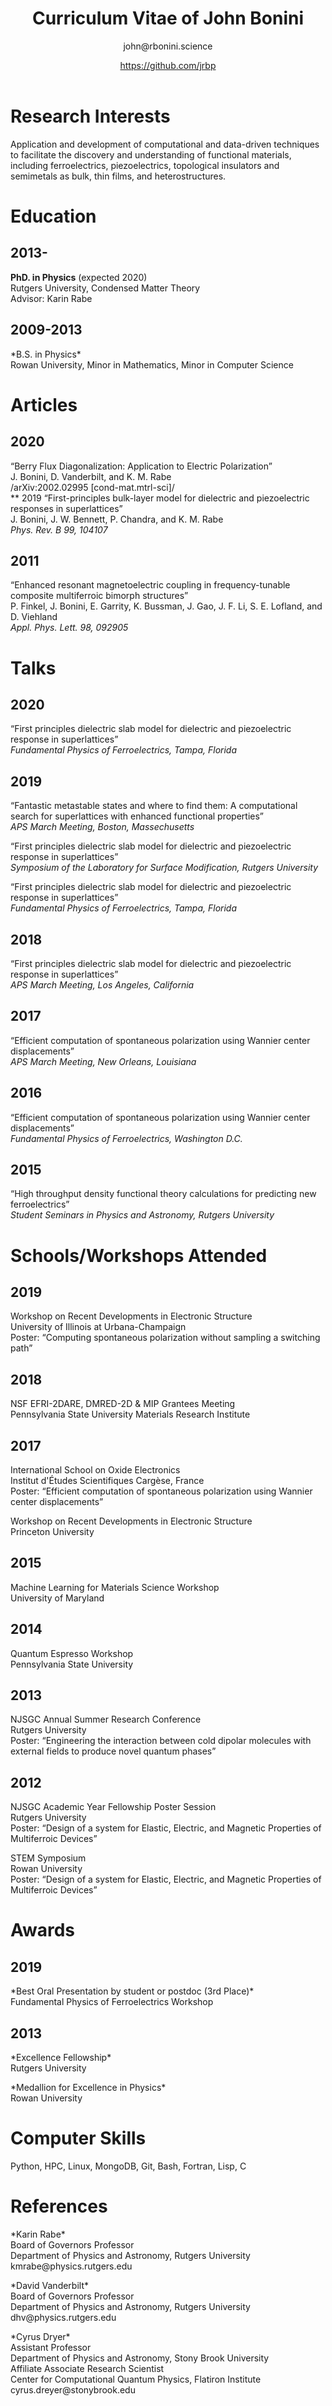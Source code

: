 #+OPTIONS: toc:nil H:10 ':t
#+LaTeX_HEADER: \usepackage{fa_orgmode_cv}

#+TITLE: Curriculum Vitae of John Bonini
#+SUBTITLE: john@rbonini.science
#+AUTHOR: https://github.com/jrbp

* Research Interests

 Application and development of computational
and data-driven techniques to facilitate the discovery and understanding of
functional materials, including ferroelectrics, piezoelectrics, topological
insulators and semimetals as bulk, thin films, and heterostructures.

* Education
** 2013-
*PhD. in Physics* (expected 2020)\\
Rutgers University, Condensed Matter Theory\\
Advisor: Karin Rabe
** 2009-2013
*B.S. in Physics*\\
Rowan University, Minor in Mathematics, Minor in Computer Science
* Articles
** 2020
"Berry Flux Diagonalization: Application to Electric Polarization"\\
J. Bonini, D. Vanderbilt, and K. M. Rabe\\
/arXiv:2002.02995 [cond-mat.mtrl-sci]/\\
** 2019
"First-principles bulk-layer model for dielectric and piezoelectric responses in
superlattices"\\
J. Bonini, J. W. Bennett, P. Chandra, and K. M. Rabe\\
/Phys. Rev. B 99, 104107/
** 2011
"Enhanced resonant magnetoelectric coupling in frequency-tunable composite
multiferroic bimorph structures"\\
P. Finkel, J. Bonini, E. Garrity, K. Bussman, J. Gao, J. F. Li, S. E. Lofland, and D. Viehland\\
/Appl. Phys. Lett. 98, 092905/
* Talks
** 2020
"First principles dielectric slab model for dielectric and piezoelectric response in superlattices"\\
/Fundamental Physics of Ferroelectrics, Tampa, Florida/

** 2019
"Fantastic metastable states and where to find them: A computational search for superlattices with enhanced functional properties"\\
/APS March Meeting, Boston, Massechusetts/

"First principles dielectric slab model for dielectric and piezoelectric response in superlattices"\\
/Symposium of the Laboratory for Surface Modification, Rutgers University/

"First principles dielectric slab model for dielectric and piezoelectric response in superlattices"\\
/Fundamental Physics of Ferroelectrics, Tampa, Florida/
** 2018
"First principles dielectric slab model for dielectric and piezoelectric response in superlattices"\\
/APS March Meeting, Los Angeles, California/
** 2017
"Efficient computation of spontaneous polarization using Wannier center displacements"\\
/APS March Meeting, New Orleans, Louisiana/

** 2016
"Efficient computation of spontaneous polarization using Wannier center displacements"\\
/Fundamental Physics of Ferroelectrics, Washington D.C./

** 2015

"High throughput density functional theory calculations for predicting new ferroelectrics"\\
/Student Seminars in Physics and Astronomy, Rutgers University/
* Schools/Workshops Attended
** 2019
Workshop on Recent Developments in Electronic Structure\\
University of Illinois at Urbana-Champaign\\
Poster: "Computing spontaneous polarization without sampling a switching path"
** 2018
NSF EFRI-2DARE, DMRED-2D & MIP Grantees Meeting\\
Pennsylvania State University Materials Research Institute

** 2017
International School on Oxide Electronics\\
Institut d'Études Scientifiques Cargèse, France\\
Poster: "Efficient computation of spontaneous polarization using Wannier center displacements"

Workshop on Recent Developments in Electronic Structure\\
Princeton University
** 2015
Machine Learning for Materials Science Workshop\\
University of Maryland

** 2014
Quantum Espresso Workshop\\
Pennsylvania State University

** 2013
NJSGC Annual Summer Research Conference\\
Rutgers University\\
Poster: "Engineering the interaction between cold dipolar molecules with external fields to produce novel quantum phases"

** 2012
NJSGC Academic Year Fellowship Poster Session\\
Rutgers University\\
Poster: "Design of a system for Elastic, Electric, and Magnetic Properties of Multiferroic Devices "

STEM Symposium\\
Rowan University\\
Poster: "Design of a system for Elastic, Electric, and Magnetic Properties of Multiferroic Devices "
* Awards
** 2019
*Best Oral Presentation by student or postdoc (3rd Place)*\\
Fundamental Physics of Ferroelectrics Workshop

** 2013
*Excellence Fellowship*\\
Rutgers University


*Medallion for Excellence in Physics*\\
Rowan University

** 2009 :noexport:
*Edward J. Bloustein Scholarship*

*Rowan Scholars Program Scholarship*

*Clement Newkirk Scholarship*
* Academic Positions :noexport:
** 2014-2020
*Graduate Assistant* Rutgers University
** 2014
*Teaching Assistant* Rutgers University
** 2013-2014
*Graduate Fellow* Rutgers University
** 2010-2013
*Research Assistant* Rowan University
** 2010-2012
*Physics and Math Tutor* Rowan University
* Elected Positions :noexport:
** 2011
*Society of Physics Students Associate Zone Councillor* 2011 SPS National
Council Meeting

* Computer Skills

 Python,
 HPC,
 Linux,
 MongoDB,
 Git,
 Bash,
 Fortran,
 Lisp,
 C

* References
*Karin Rabe*\\
Board of Governors Professor\\
Department of Physics and Astronomy, Rutgers University\\
kmrabe@physics.rutgers.edu

*David Vanderbilt*\\
Board of Governors Professor\\
Department of Physics and Astronomy, Rutgers University\\
dhv@physics.rutgers.edu

*Cyrus Dryer*\\
Assistant Professor\\
Department of Physics and Astronomy, Stony Brook University\\
Affiliate Associate Research Scientist\\
Center for Computational Quantum Physics, Flatiron Institute\\
cyrus.dreyer@stonybrook.edu
